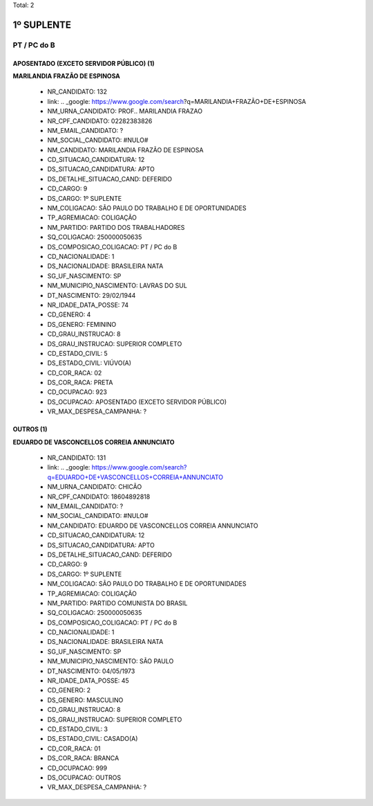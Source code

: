 Total: 2

1º SUPLENTE
===========

PT / PC do B
------------

APOSENTADO (EXCETO SERVIDOR PÚBLICO) (1)
........................................

**MARILANDIA FRAZÃO DE ESPINOSA**

  - NR_CANDIDATO: 132
  - link: .. _google: https://www.google.com/search?q=MARILANDIA+FRAZÃO+DE+ESPINOSA
  - NM_URNA_CANDIDATO: PROF.. MARILANDIA FRAZAO
  - NR_CPF_CANDIDATO: 02282383826
  - NM_EMAIL_CANDIDATO: ?
  - NM_SOCIAL_CANDIDATO: #NULO#
  - NM_CANDIDATO: MARILANDIA FRAZÃO DE ESPINOSA
  - CD_SITUACAO_CANDIDATURA: 12
  - DS_SITUACAO_CANDIDATURA: APTO
  - DS_DETALHE_SITUACAO_CAND: DEFERIDO
  - CD_CARGO: 9
  - DS_CARGO: 1º SUPLENTE
  - NM_COLIGACAO: SÃO PAULO DO TRABALHO  E DE OPORTUNIDADES
  - TP_AGREMIACAO: COLIGAÇÃO
  - NM_PARTIDO: PARTIDO DOS TRABALHADORES
  - SQ_COLIGACAO: 250000050635
  - DS_COMPOSICAO_COLIGACAO: PT / PC do B
  - CD_NACIONALIDADE: 1
  - DS_NACIONALIDADE: BRASILEIRA NATA
  - SG_UF_NASCIMENTO: SP
  - NM_MUNICIPIO_NASCIMENTO: LAVRAS DO SUL
  - DT_NASCIMENTO: 29/02/1944
  - NR_IDADE_DATA_POSSE: 74
  - CD_GENERO: 4
  - DS_GENERO: FEMININO
  - CD_GRAU_INSTRUCAO: 8
  - DS_GRAU_INSTRUCAO: SUPERIOR COMPLETO
  - CD_ESTADO_CIVIL: 5
  - DS_ESTADO_CIVIL: VIÚVO(A)
  - CD_COR_RACA: 02
  - DS_COR_RACA: PRETA
  - CD_OCUPACAO: 923
  - DS_OCUPACAO: APOSENTADO (EXCETO SERVIDOR PÚBLICO)
  - VR_MAX_DESPESA_CAMPANHA: ?


OUTROS (1)
..........

**EDUARDO DE VASCONCELLOS CORREIA ANNUNCIATO**

  - NR_CANDIDATO: 131
  - link: .. _google: https://www.google.com/search?q=EDUARDO+DE+VASCONCELLOS+CORREIA+ANNUNCIATO
  - NM_URNA_CANDIDATO: CHICÃO
  - NR_CPF_CANDIDATO: 18604892818
  - NM_EMAIL_CANDIDATO: ?
  - NM_SOCIAL_CANDIDATO: #NULO#
  - NM_CANDIDATO: EDUARDO DE VASCONCELLOS CORREIA ANNUNCIATO
  - CD_SITUACAO_CANDIDATURA: 12
  - DS_SITUACAO_CANDIDATURA: APTO
  - DS_DETALHE_SITUACAO_CAND: DEFERIDO
  - CD_CARGO: 9
  - DS_CARGO: 1º SUPLENTE
  - NM_COLIGACAO: SÃO PAULO DO TRABALHO  E DE OPORTUNIDADES
  - TP_AGREMIACAO: COLIGAÇÃO
  - NM_PARTIDO: PARTIDO COMUNISTA DO BRASIL
  - SQ_COLIGACAO: 250000050635
  - DS_COMPOSICAO_COLIGACAO: PT / PC do B
  - CD_NACIONALIDADE: 1
  - DS_NACIONALIDADE: BRASILEIRA NATA
  - SG_UF_NASCIMENTO: SP
  - NM_MUNICIPIO_NASCIMENTO: SÃO PAULO
  - DT_NASCIMENTO: 04/05/1973
  - NR_IDADE_DATA_POSSE: 45
  - CD_GENERO: 2
  - DS_GENERO: MASCULINO
  - CD_GRAU_INSTRUCAO: 8
  - DS_GRAU_INSTRUCAO: SUPERIOR COMPLETO
  - CD_ESTADO_CIVIL: 3
  - DS_ESTADO_CIVIL: CASADO(A)
  - CD_COR_RACA: 01
  - DS_COR_RACA: BRANCA
  - CD_OCUPACAO: 999
  - DS_OCUPACAO: OUTROS
  - VR_MAX_DESPESA_CAMPANHA: ?

